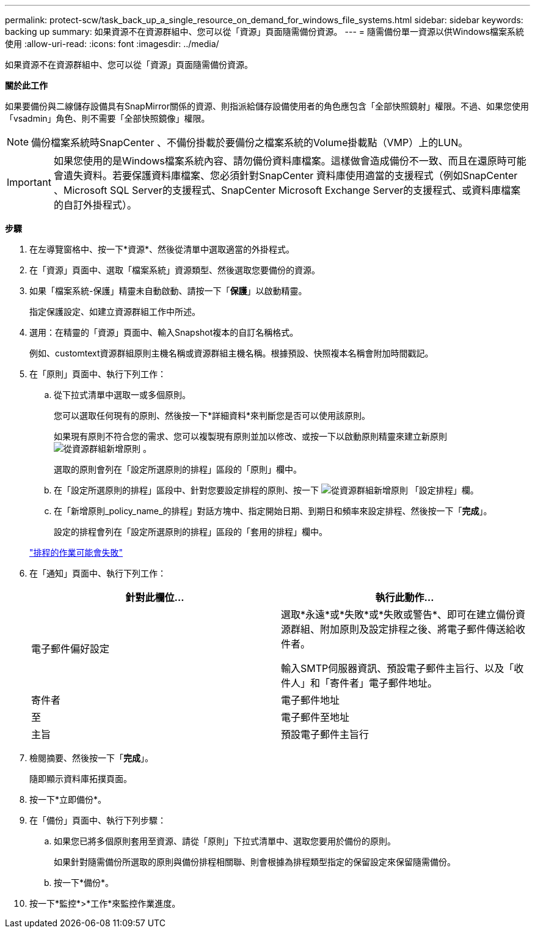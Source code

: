---
permalink: protect-scw/task_back_up_a_single_resource_on_demand_for_windows_file_systems.html 
sidebar: sidebar 
keywords: backing up 
summary: 如果資源不在資源群組中、您可以從「資源」頁面隨需備份資源。 
---
= 隨需備份單一資源以供Windows檔案系統使用
:allow-uri-read: 
:icons: font
:imagesdir: ../media/


[role="lead"]
如果資源不在資源群組中、您可以從「資源」頁面隨需備份資源。

*關於此工作*

如果要備份與二線儲存設備具有SnapMirror關係的資源、則指派給儲存設備使用者的角色應包含「全部快照鏡射」權限。不過、如果您使用「vsadmin」角色、則不需要「全部快照鏡像」權限。


NOTE: 備份檔案系統時SnapCenter 、不備份掛載於要備份之檔案系統的Volume掛載點（VMP）上的LUN。


IMPORTANT: 如果您使用的是Windows檔案系統內容、請勿備份資料庫檔案。這樣做會造成備份不一致、而且在還原時可能會遺失資料。若要保護資料庫檔案、您必須針對SnapCenter 資料庫使用適當的支援程式（例如SnapCenter 、Microsoft SQL Server的支援程式、SnapCenter Microsoft Exchange Server的支援程式、或資料庫檔案的自訂外掛程式）。

*步驟*

. 在左導覽窗格中、按一下*資源*、然後從清單中選取適當的外掛程式。
. 在「資源」頁面中、選取「檔案系統」資源類型、然後選取您要備份的資源。
. 如果「檔案系統-保護」精靈未自動啟動、請按一下「*保護*」以啟動精靈。
+
指定保護設定、如建立資源群組工作中所述。

. 選用：在精靈的「資源」頁面中、輸入Snapshot複本的自訂名稱格式。
+
例如、customtext資源群組原則主機名稱或資源群組主機名稱。根據預設、快照複本名稱會附加時間戳記。

. 在「原則」頁面中、執行下列工作：
+
.. 從下拉式清單中選取一或多個原則。
+
您可以選取任何現有的原則、然後按一下*詳細資料*來判斷您是否可以使用該原則。

+
如果現有原則不符合您的需求、您可以複製現有原則並加以修改、或按一下以啟動原則精靈來建立新原則 image:../media/add_policy_from_resourcegroup.gif["從資源群組新增原則"] 。

+
選取的原則會列在「設定所選原則的排程」區段的「原則」欄中。

.. 在「設定所選原則的排程」區段中、針對您要設定排程的原則、按一下 image:../media/add_policy_from_resourcegroup.gif["從資源群組新增原則"] 「設定排程」欄。
.. 在「新增原則_policy_name_的排程」對話方塊中、指定開始日期、到期日和頻率來設定排程、然後按一下「*完成*」。
+
設定的排程會列在「設定所選原則的排程」區段的「套用的排程」欄中。

+
https://kb.netapp.com/Advice_and_Troubleshooting/Data_Protection_and_Security/SnapCenter/Scheduled_data_protection_operations_fail_if_the_number_of_operations_running_reaches_maximum_limit["排程的作業可能會失敗"]



. 在「通知」頁面中、執行下列工作：
+
|===
| 針對此欄位... | 執行此動作... 


 a| 
電子郵件偏好設定
 a| 
選取*永遠*或*失敗*或*失敗或警告*、即可在建立備份資源群組、附加原則及設定排程之後、將電子郵件傳送給收件者。

輸入SMTP伺服器資訊、預設電子郵件主旨行、以及「收件人」和「寄件者」電子郵件地址。



 a| 
寄件者
 a| 
電子郵件地址



 a| 
至
 a| 
電子郵件至地址



 a| 
主旨
 a| 
預設電子郵件主旨行

|===
. 檢閱摘要、然後按一下「*完成*」。
+
隨即顯示資料庫拓撲頁面。

. 按一下*立即備份*。
. 在「備份」頁面中、執行下列步驟：
+
.. 如果您已將多個原則套用至資源、請從「原則」下拉式清單中、選取您要用於備份的原則。
+
如果針對隨需備份所選取的原則與備份排程相關聯、則會根據為排程類型指定的保留設定來保留隨需備份。

.. 按一下*備份*。


. 按一下*監控*>*工作*來監控作業進度。

